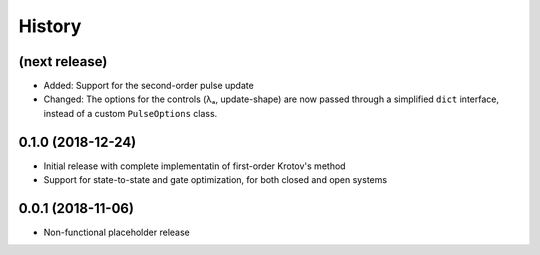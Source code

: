 =======
History
=======


(next release)
--------------

* Added: Support for the second-order pulse update
* Changed: The options for the controls (λₐ, update-shape) are now passed through a simplified ``dict`` interface, instead of a custom ``PulseOptions`` class.

0.1.0 (2018-12-24)
------------------

* Initial release with complete implementatin of first-order Krotov's method
* Support for state-to-state and gate optimization, for both closed and open systems


0.0.1 (2018-11-06)
------------------

* Non-functional placeholder release

